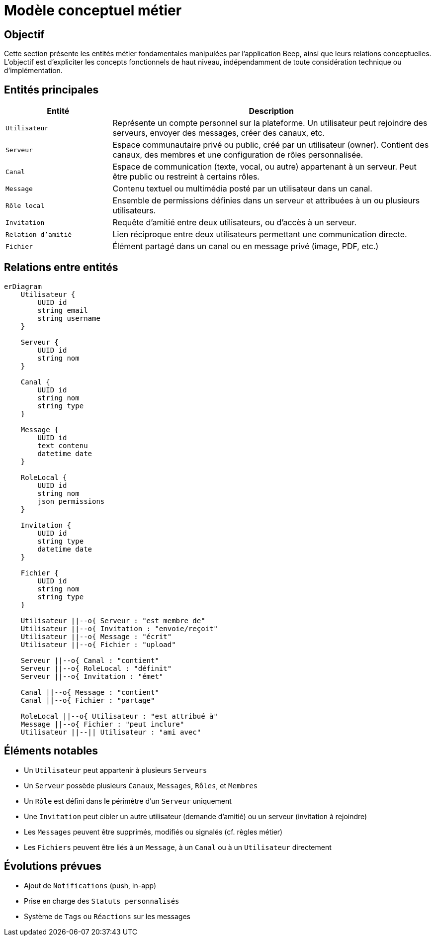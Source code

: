 = Modèle conceptuel métier

== Objectif

Cette section présente les entités métier fondamentales manipulées par l'application Beep, ainsi que leurs relations conceptuelles. L’objectif est d’expliciter les concepts fonctionnels de haut niveau, indépendamment de toute considération technique ou d’implémentation.

== Entités principales

[cols="1,3", options="header"]
|===
| Entité
| Description

| `Utilisateur`
| Représente un compte personnel sur la plateforme. Un utilisateur peut rejoindre des serveurs, envoyer des messages, créer des canaux, etc.

| `Serveur`
| Espace communautaire privé ou public, créé par un utilisateur (owner). Contient des canaux, des membres et une configuration de rôles personnalisée.

| `Canal`
| Espace de communication (texte, vocal, ou autre) appartenant à un serveur. Peut être public ou restreint à certains rôles.

| `Message`
| Contenu textuel ou multimédia posté par un utilisateur dans un canal.

| `Rôle local`
| Ensemble de permissions définies dans un serveur et attribuées à un ou plusieurs utilisateurs.

| `Invitation`
| Requête d’amitié entre deux utilisateurs, ou d’accès à un serveur.

| `Relation d’amitié`
| Lien réciproque entre deux utilisateurs permettant une communication directe.

| `Fichier`
| Élément partagé dans un canal ou en message privé (image, PDF, etc.)
|===

== Relations entre entités

[mermaid]
----
erDiagram
    Utilisateur {
        UUID id
        string email
        string username
    }

    Serveur {
        UUID id
        string nom
    }

    Canal {
        UUID id
        string nom
        string type
    }

    Message {
        UUID id
        text contenu
        datetime date
    }

    RoleLocal {
        UUID id
        string nom
        json permissions
    }

    Invitation {
        UUID id
        string type
        datetime date
    }

    Fichier {
        UUID id
        string nom
        string type
    }

    Utilisateur ||--o{ Serveur : "est membre de"
    Utilisateur ||--o{ Invitation : "envoie/reçoit"
    Utilisateur ||--o{ Message : "écrit"
    Utilisateur ||--o{ Fichier : "upload"

    Serveur ||--o{ Canal : "contient"
    Serveur ||--o{ RoleLocal : "définit"
    Serveur ||--o{ Invitation : "émet"

    Canal ||--o{ Message : "contient"
    Canal ||--o{ Fichier : "partage"

    RoleLocal ||--o{ Utilisateur : "est attribué à"
    Message ||--o{ Fichier : "peut inclure"
    Utilisateur ||--|| Utilisateur : "ami avec"
----

== Éléments notables

- Un `Utilisateur` peut appartenir à plusieurs `Serveurs`
- Un `Serveur` possède plusieurs `Canaux`, `Messages`, `Rôles`, et `Membres`
- Un `Rôle` est défini dans le périmètre d’un `Serveur` uniquement
- Une `Invitation` peut cibler un autre utilisateur (demande d’amitié) ou un serveur (invitation à rejoindre)
- Les `Messages` peuvent être supprimés, modifiés ou signalés (cf. règles métier)
- Les `Fichiers` peuvent être liés à un `Message`, à un `Canal` ou à un `Utilisateur` directement

== Évolutions prévues

- Ajout de `Notifications` (push, in-app)
- Prise en charge des `Statuts personnalisés`
- Système de `Tags` ou `Réactions` sur les messages
